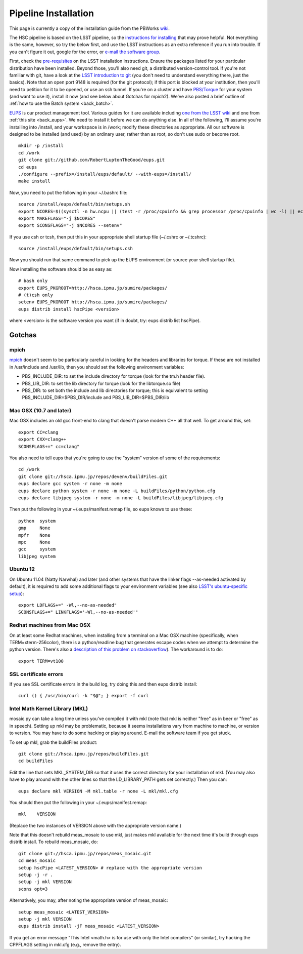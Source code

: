 
=====================
Pipeline Installation
=====================


This page is currently a copy of the installation guide from the
PBWorks `wiki
<http://hscsurvey.pbworks.com/w/page/64515753/Pipeline%20Installation>`_.

The HSC pipeline is based on the LSST pipeline, so the `instructions
for installing <https://dev.lsstcorp.org/trac/wiki/Installing>`_ that
may prove helpful.  Not everything is the same, however, so try the
below first, and use the LSST instructions as an extra reference if
you run into trouble.  If you can't figure it out, google for the
error, or `e-mail the software group
<mailto:hsc_software@astro.princeton.edu>`_.
 
First, check the `pre-requisites
<https://dev.lsstcorp.org/trac/wiki/Installing/Summer2012>`_ on the
LSST installation instructions.  Ensure the packages listed for your
particular distribution have been installed.  Beyond those, you'll
also need git, a distributed version-control tool.  If you're not
familiar with git, have a look at the `LSST introduction to git
<https://dev.lsstcorp.org/trac/wiki/GitDemoAndTutorial>`_ (you don't
need to understand everything there, just the basics).  Note that an
open port 9148 is required (for the git protocol); if this port is
blocked at your institution, then you'll need to petition for it to be
opened, or use an ssh tunnel.  If you're on a cluster and have
`PBS/Torque <www.adaptivecomputing.com/products/open-source/torque/>`_
for your system (and want to use it), install it now (and see below
about Gotchas for mpich2).  We've also posted a brief outline of
:ref:`how to use the Batch system <back_batch>`.
 
`EUPS <https://github.com/RobertLuptonTheGood/eups>`_ is our product
management tool.  Various guides for it are available including `one
from the LSST wiki <https://dev.lsstcorp.org/trac/wiki/Eups>`_ and one
from :ref:`this site <back_eups>`.  We need to install it before we can do
anything else.  In all of the following, I'll assume you're installing
into /install, and your workspace is in /work; modify these
directories as appropriate.  All our software is designed to be
installed (and used) by an ordinary user, rather than as root, so
don't use sudo or become root.

::

    mkdir -p /install
    cd /work
    git clone git://github.com/RobertLuptonTheGood/eups.git
    cd eups
    ./configure --prefix=/install/eups/default/ --with-eups=/install/
    make install
 
Now, you need to put the following in your ~/.bashrc file::
 
    source /install/eups/default/bin/setups.sh
    export NCORES=$((sysctl -n hw.ncpu || (test -r /proc/cpuinfo && grep processor /proc/cpuinfo | wc -l) || echo 2) 2>/dev/null)
    export MAKEFLAGS="-j $NCORES"
    export SCONSFLAGS="-j $NCORES --setenv"
 
If you use csh or tcsh, then put this in your appropriate shell
startup file (~/.cshrc or ~/.tcshrc)::
 
    source /install/eups/default/bin/setups.csh
 
Now you should run that same command to pick up the EUPS environment
(or source your shell startup file).
 
Now installing the software should be as easy as::

    # bash only
    export EUPS_PKGROOT=http://hsca.ipmu.jp/sumire/packages/
    # (t)csh only
    setenv EUPS_PKGROOT http://hsca.ipmu.jp/sumire/packages/
    eups distrib install hscPipe <version>
 
where <version> is the software version you want (if in doubt, try: eups distrib list hscPipe).
 
Gotchas
-------

mpich
^^^^^

`mpich <www.mpich.org>`_ doesn't seem to be particularly careful in
looking for the headers and libraries for torque.  If these are not
installed in /usr/include and /usr/lib, then you should set the
following environment variables:

* PBS_INCLUDE_DIR: to set the include directory for torque (look for the tm.h header file).
* PBS_LIB_DIR: to set the lib directory for torque (look for the libtorque.so file)
* PBS_DIR: to set both the include and lib directories for torque; this is equivalent to setting PBS_INCLUDE_DIR=$PBS_DIR/include and PBS_LIB_DIR=$PBS_DIR/lib
 
Mac OSX (10.7 and later)
^^^^^^^^^^^^^^^^^^^^^^^^

Mac OSX includes an old gcc front-end to clang that doesn't parse
modern C++ all that well.  To get around this, set::

    export CC=clang
    export CXX=clang++
    SCONSFLAGS+=" cc=clang"

You also need to tell eups that you're going to use the "system"
version of some of the requirements::
 
   cd /work
   git clone git://hsca.ipmu.jp/repos/devenv/buildFiles.git
   eups declare gcc system -r none -m none
   eups declare python system -r none -m none -L buildFiles/python/python.cfg
   eups declare libjpeg system -r none -m none -L buildFiles/libjpeg/libjpeg.cfg
 
Then put the following in your ~/.eups/manifest.remap file, so eups
knows to use these::

    python  system
    gmp     None
    mpfr    None
    mpc     None
    gcc     system
    libjpeg system

    
Ubuntu 12
^^^^^^^^^

On Ubuntu 11.04 (Natty Narwhal) and later (and other systems that have
the linker flags --as-needed activated by default), it is required to
add some additional flags to your environment variables (see also
`LSST's ubuntu-specific setup <https://dev.lsstcorp.org/trac/wiki/Installing/Winter2013#Ubuntu12.04specificstep>`_)::

    export LDFLAGS+=" -Wl,--no-as-needed"
    SCONSFLAGS+=" LINKFLAGS='-Wl,--no-as-needed'"

    
Redhat machines from Mac OSX
^^^^^^^^^^^^^^^^^^^^^^^^^^^^

On at least some Redhat machines, when installing from a terminal on a
Mac OSX machine (specifically, when TERM=xterm-256color), there is a
python/readline bug that generates escape codes when we attempt to
determine the python version.  There's also a `description of this
problem on stackoverflow
<http://stackoverflow.com/questions/15760712/python-readline-module-prints-escape-character-during-import>`_).
The workaround is to do::

    export TERM=vt100
 
 
SSL certificate errors
^^^^^^^^^^^^^^^^^^^^^^

If you see SSL certificate errors in the build log, try doing this and
then eups distrib install::

    curl () { /usr/bin/curl -k "$@"; } export -f curl

    
Intel Math Kernel Library (MKL)
^^^^^^^^^^^^^^^^^^^^^^^^^^^^^^^

mosaic.py can take a long time unless you've compiled it with mkl
(note that mkl is neither "free" as in beer or "free" as in speech).
Setting up mkl may be problematic, because it seems installations vary
from machine to machine, or version to version.  You may have to do
some hacking or playing around.  E-mail the software team if you get
stuck.

To set up mkl, grab the buildFiles product::

    git clone git://hsca.ipmu.jp/repos/buildFiles.git
    cd buildFiles
    
Edit the line that sets MKL_SYSTEM_DIR so that it uses the correct
directory for your installation of mkl.  (You may also have to play
around with the other lines so that the LD_LIBRARY_PATH gets set
correctly.)  Then you can::

    eups declare mkl VERSION -M mkl.table -r none -L mkl/mkl.cfg
    
You should then put the following in your ~/.eups/manifest.remap::

    mkl    VERSION

(Replace the two instances of VERSION above with the appropriate version name.)

Note that this doesn't rebuild meas_mosaic to use mkl, just makes mkl
available for the next time it's build through eups distrib install.
To rebuild meas_mosaic, do::

    git clone git://hsca.ipmu.jp/repos/meas_mosaic.git
    cd meas_mosaic
    setup hscPipe <LATEST_VERSION> # replace with the appropriate version
    setup -j -r .
    setup -j mkl VERSION
    scons opt=3
    
Alternatively, you may, after noting the appropriate version of meas_mosaic::

    setup meas_mosaic <LATEST_VERSION>
    setup -j mkl VERSION
    eups distrib install -jF meas_mosaic <LATEST_VERSION>
    
If you get an error message "This Intel <math.h> is for use with only the Intel compilers" (or similar), try hacking the CPPFLAGS setting in mkl.cfg (e.g., remove the entry).
